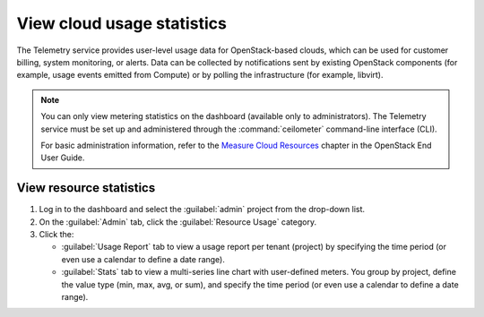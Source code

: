 ===========================
View cloud usage statistics
===========================

The Telemetry service provides user-level usage data for
OpenStack-based clouds, which can be used for customer billing, system
monitoring, or alerts. Data can be collected by notifications sent by
existing OpenStack components (for example, usage events emitted from
Compute) or by polling the infrastructure (for example, libvirt).

.. note::

   You can only view metering statistics on the dashboard (available
   only to administrators).
   The Telemetry service must be set up and administered through the
   :command:`ceilometer` command-line interface (CLI).

   For basic administration information, refer to the `Measure Cloud
   Resources <http://docs.openstack.org/user-guide/cli-ceilometer.html>`_
   chapter in the OpenStack End User Guide.

.. _dashboard-view-resource-stats:

View resource statistics
~~~~~~~~~~~~~~~~~~~~~~~~

#. Log in to the dashboard and select the :guilabel:`admin` project
   from the drop-down list.

#. On the :guilabel:`Admin` tab, click the :guilabel:`Resource Usage` category.

#. Click the:

   * :guilabel:`Usage Report` tab to view a usage report per tenant (project)
     by specifying the time period (or even use a calendar to define
     a date range).

   * :guilabel:`Stats` tab to view a multi-series line chart with
     user-defined meters. You group by project, define the value type
     (min, max, avg, or sum), and specify the time period (or even use
     a calendar to define a date range).
